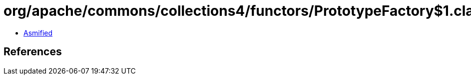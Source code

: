 = org/apache/commons/collections4/functors/PrototypeFactory$1.class

 - link:PrototypeFactory$1-asmified.java[Asmified]

== References

